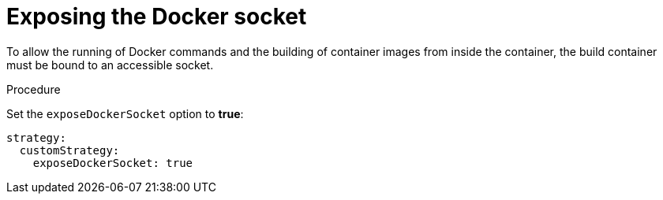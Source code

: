 // Module included in the following assemblies:
//* assembly/builds

[id='builds-strategy-custom-expose-docker-socket-{context}']
= Exposing the Docker socket

To allow the running of Docker commands and the building of container
images from inside the container, the build container must be bound to an
accessible socket.

.Procedure

Set the `exposeDockerSocket` option to *true*:

[source,yaml]
----
strategy:
  customStrategy:
    exposeDockerSocket: true
----
